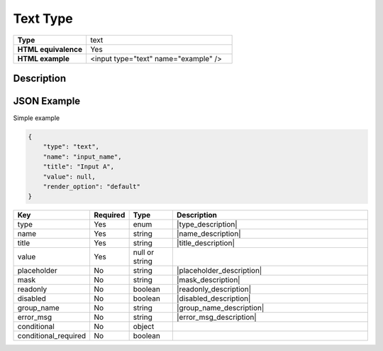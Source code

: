 Text Type
=========

.. csv-table::
   :widths: 2, 4

   **Type**, text
   **HTML equivalence**, Yes
   **HTML example**, <input type="text" name="example" />


Description
-----------



JSON Example
------------

Simple example

.. code-block:: json

   {
       "type": "text",
       "name": "input_name",
       "title": "Input A",
       "value": null,
       "render_option": "default"
   }


.. csv-table::
   :header: Key, Required, Type, Description
   :widths: 2, 1, 2, 10

   type, Yes, enum, |type_description|
   name, Yes, string, |name_description|
   title, Yes, string, |title_description|
   value, Yes, null or string, ""
   placeholder, No, string, |placeholder_description|
   mask, No, string, |mask_description|
   readonly, No, boolean, |readonly_description|
   disabled, No, boolean, |disabled_description|
   group_name, No, string, |group_name_description|
   error_msg, No, string, |error_msg_description|
   conditional, No, object, ""
   conditional_required, No, boolean, ""